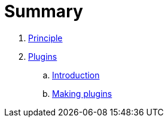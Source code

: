 = Summary

. link:tarec/Principle.adoc[Principle]
. link:plugins/README.adoc[Plugins]
.. link:plugins/Introduction.adoc[Introduction]
.. link:plugins/Making_Plugins.adoc[Making plugins]
